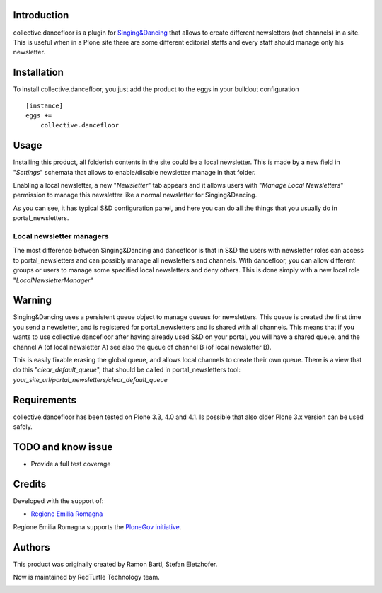 Introduction
============

collective.dancefloor is a plugin for `Singing&Dancing <http://pypi.python.org/pypi/collective.dancing>`_
that allows to create different newsletters (not channels) in a site.
This is useful when in a Plone site there are some different editorial staffs and every staff should manage only his newsletter.

Installation
============
To install collective.dancefloor, you just add the product to the eggs in your buildout configuration

::

    [instance]
    eggs +=
        collective.dancefloor

Usage
=====
Installing this product, all folderish contents in the site could be a local newsletter.
This is made by a new field in "*Settings*" schemata that allows to enable/disable newsletter manage in that folder.

.. image:: http://dl.dropbox.com/u/8687422/local_newsletter_field.png
   :alt: The 'local newsletter' new field

Enabling a local newsletter, a new "*Newsletter*" tab appears and it allows users with "*Manage Local Newsletters*" permission to manage this newsletter like a normal newsletter for Singing&Dancing.

.. image:: http://dl.dropbox.com/u/8687422/local_newsletter_config.png
   :alt: The 'local newsletter' configuration

As you can see, it has typical S&D configuration panel, and here you can do all the things that you usually do in portal_newsletters.

Local newsletter managers
-------------------------

The most difference between Singing&Dancing and dancefloor is that in S&D the users with newsletter roles can access to portal_newsletters and can possibly manage all newsletters and channels.
With dancefloor, you can allow different groups or users to manage some specified local newsletters and deny others.
This is done simply with a new local role "*LocalNewsletterManager*"

.. image:: http://dl.dropbox.com/u/8687422/local_newsletter_sharing.png
   :alt: LocalNewsletterManager role

Warning
=======
Singing&Dancing uses a persistent queue object to manage queues for newsletters.
This queue is created the first time you send a newsletter, and is registered for portal_newsletters and is shared with all channels.
This means that if you wants to use collective.dancefloor after having already used S&D on your portal, you will have a shared queue, and the channel A (of local newsletter A) see also the queue of channel B (of local newsletter B).

This is easily fixable erasing the global queue, and allows local channels to create their own queue.
There is a view that do this "*clear_default_queue*", that should be called in portal_newsletters tool: *your_site_url/portal_newsletters/clear_default_queue*


Requirements
============

collective.dancefloor has been tested on Plone 3.3, 4.0 and 4.1. Is possible that also older Plone 3.x version can be used safely.

TODO and know issue
===================

* Provide a full test coverage

Credits
=======

Developed with the support of:

* `Regione Emilia Romagna`__

Regione Emilia Romagna supports the `PloneGov initiative`__.

__ http://www.regione.emilia-romagna.it/
__ http://www.plonegov.it/

Authors
=======

This product was originally created by Ramon Bartl, Stefan Eletzhofer.

Now is maintained by RedTurtle Technology team.

.. image:: http://www.redturtle.net/redturtle_banner.png
   :alt: RedTurtle Technology Site
   :target: http://www.redturtle.net/
